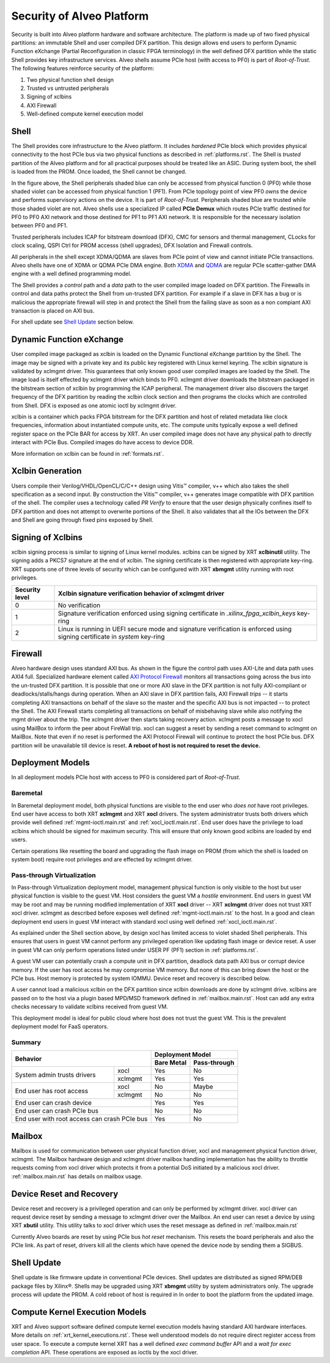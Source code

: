 .. _security.rst:

Security of Alveo Platform
**************************

.. image:: XSA-shell.svg
   :align: center

Security is built into Alveo platform hardware and software architecture. The platform
is made up of two fixed physical partitions: an immutable Shell and user compiled DFX partition.
This design allows end users to perform Dynamic Function eXchange (Partial Reconfiguration
in classic FPGA terminology) in the well defined DFX partition while the static Shell
provides key infrastructure services. Alveo shells assume PCIe host (with access to PF0) is
part of *Root-of-Trust*. The following features reinforce security of the platform:

1. Two physical function shell design
2. Trusted vs untrusted peripherals
3. Signing of xclbins
4. AXI Firewall
5. Well-defined compute kernel execution model

Shell
=====

The Shell provides core infrastructure to the Alveo platform. It includes *hardened* PCIe
block which provides physical connectivity to the host PCIe bus via two physical functions
as described in :ref:`platforms.rst`.
The Shell is *trusted* partition of the Alveo platform and for all practical purposes
should be treated like an ASIC. During system boot, the shell is loaded from the PROM.
Once loaded, the Shell cannot be changed.

In the figure above, the Shell peripherals shaded blue can only be accessed from physical
function 0 (PF0) while those shaded violet can be accessed from physical
function 1 (PF1). From PCIe topology point of view PF0 *owns* the device and performs
supervisory actions on the device. It is part of *Root-of-Trust*. Peripherals shaded blue
are trusted while those shaded violet are not. Alveo shells use a specialized IP called
**PCIe Demux** which routes PCIe traffic destined for PF0 to PF0 AXI network and those destined
for PF1 to PF1 AXI network. It is responsible for the necessary isolation between PF0 and PF1.

Trusted peripherals includes ICAP for bitstream download (DFX), CMC for sensors and thermal
management, CLocks for clock scaling, QSPI Ctrl for PROM accesss (shell upgrades), DFX Isolation
and Firewall controls.

All peripherals in the shell except XDMA/QDMA are slaves from PCIe point of view and cannot
initiate PCIe transactions. Alveo shells have one of XDMA or QDMA PCIe DMA engine. Both
`XDMA <https://www.xilinx.com/support/documentation/ip_documentation/xdma/v4_1/pg195-pcie-dma.pdf>`_ and
`QDMA <https://www.xilinx.com/support/documentation/ip_documentation/qdma/v3_0/pg302-qdma.pdf>`_
are regular PCIe scatter-gather DMA engine with a well defined programming model.

The Shell provides a *control* path and a *data*
path to the user compiled image loaded on DFX partition. The Firewalls in control and data
paths protect the Shell from un-trusted DFX partition. For example if a slave in DFX has a
bug or is malicious the appropriate firewall will step in and protect the Shell from the
failing slave as soon as a non compiant AXI transaction is placed on AXI bus.

For shell update see `Shell Update`_ section below.

Dynamic Function eXchange
=========================

User compiled image packaged as xclbin is loaded on the Dynamic Functional eXchange
partition by the Shell. The image may be signed with a private key and its public
key registered with Linux kernel keyring. The xclbin signature is validated by
xclmgmt driver. This guarantees that only known good user compiled images are loaded by
the Shell. The image load is itself effected by xclmgmt driver which binds to PF0.
xclmgmt driver downloads the bitstream packaged in the bitstream section of xclbin by
programming the ICAP peripheral. The management driver also discovers the target frequency
of the DFX partition by reading the xclbin clock section and then programs the clocks
which are controlled from Shell. DFX is exposed as one atomic ioctl by xclmgmt driver.

xclbin is a container which packs FPGA bitstream for the DFX partition and host of related
metadata like clock frequencies, information about instantiated compute units, etc. The
compute units typically expose a well defined register space on the PCIe BAR for access by
XRT. An user compiled image does not have any physical path to directly interact with PCIe
Bus. Compiled images do have access to device DDR.

More information on xclbin can be found in :ref:`formats.rst`.

Xclbin Generation
=================

Users compile their Verilog/VHDL/OpenCL/C/C++ design using Vitis™ compiler, v++ which also takes
the shell specification as a second input. By construction the Vitis™ compiler, v++ generates image
compatible with DFX partition of the shell. The compiler uses a technology called *PR Verify*
to ensure that the user design physically confines itself to DFX partition and does not attempt
to overwrite portions of the Shell. It also validates that all the IOs between the DFX and
Shell are going through fixed pins exposed by Shell.

Signing of Xclbins
==================

xclbin signing process is similar to signing of Linux kernel modules. xclbins can be signed by
XRT **xclbinutil** utility. The signing adds a PKCS7 signature at the end of xclbin. The signing
certificate is then registered with appropriate key-ring. XRT supports one of three levels of
security which can be configured with XRT **xbmgmt** utility running with root privileges.

=============== =================================================================
Security level  Xclbin signature verification behavior of xclmgmt driver
=============== =================================================================
0               No verification
1               Signature verification enforced using signing certificate in
                *.xilinx_fpga_xclbin_keys* key-ring
2               Linux is running in UEFI secure mode and signature verification
                is enforced using signing certificate in *system* key-ring
=============== =================================================================

Firewall
========

Alveo hardware design uses standard AXI bus. As shown in the figure the control path uses AXI-Lite
and data path uses AXI4 full. Specialized hardware element called
`AXI Protocol Firewall <https://www.xilinx.com/support/documentation/ip_documentation/axi_firewall/v1_0/pg293-axi-firewall.pdf>`_
monitors all transactions
going across the bus into the un-trusted DFX partition. It is possible that one or more AXI slave in the DFX
partition is not fully AXI-compliant or deadlocks/stalls/hangs during operation. When an AXI slave in DFX
partition fails, AXI Firewall *trips* -- it starts completing AXI transactions on behalf of the slave so the
master and the specific AXI bus is not impacted -- to protect the Shell. The AXI Firewall starts completing
all transactions on behalf of misbehaving slave while also notifying the mgmt driver about the trip. The
xclmgmt driver then starts taking recovery action. xclmgmt posts a message to xocl using MailBox to inform
the peer about FireWall trip. xocl can suggest a reset by sending a reset command to xclmgmt on MailBox. Note
that even if no reset is performed the AXI Protocol Firewall will continue to protect the host PCIe bus. DFX
partition will be unavailable till device is reset. **A reboot of host is not required to reset the device.**


Deployment Models
=================

In all deployment models PCIe host with access to PF0 is considered part of *Root-of-Trust*.

Baremetal
---------

In Baremetal deployment model, both physical functions are visible to the end user who *does not*
have root privileges. End user have access to both XRT **xclmgmt** and XRT **xocl** drivers. The system
administrator trusts both drivers which provide well defined :ref:`mgmt-ioctl.main.rst` and :ref:`xocl_ioctl.main.rst`.
End user does have the privilege to load xclbins which should be signed for maximum security. This
will ensure that only known good xclbins are loaded by end users.

Certain operations like resetting the board and upgrading the flash image on PROM (from which the shell
is loaded on system boot) require root privileges and are effected by xclmgmt driver.

Pass-through Virtualization
---------------------------

In Pass-through Virtualization deployment model, management physical function is only visible to the host
but user physical function is visible to the guest VM. Host considers the guest VM a *hostile* environment.
End users in guest VM may be root and may be running modified implementation of XRT **xocl** driver -- XRT
**xclmgmt** driver does not trust XRT xocl driver. xclmgmt as described before exposes well defined
:ref:`mgmt-ioctl.main.rst` to the host. In a good and clean deployment end users in guest VM interact with
standard xocl using well defined :ref:`xocl_ioctl.main.rst`.

As explained under the Shell section above, by design xocl has limited access to violet shaded Shell peripherals.
This ensures that users in guest VM cannot perform any privileged operation like updating flash image or device
reset. A user in guest VM can only perform operations listed under USER PF (PF1) section in :ref:`platforms.rst`.

A guest VM user can potentially crash a compute unit in DFX partition, deadlock data path AXI bus or corrupt
device memory. If the user has root access he may compromise VM memory. But none of this can bring down the
host or the PCIe bus. Host memory is protected by system IOMMU. Device reset and recovery is described below.

A user cannot load a malicious xclbin on the DFX partition since xclbin downloads are done by xclmgmt
drive. xclbins are passed on to the host via a plugin based MPD/MSD framework defined in
:ref:`mailbox.main.rst`. Host can add any extra checks necessary to validate xclbins received from guest VM.

This deployment model is ideal for public cloud where host does not trust the guest VM. This is the prevalent
deployment model for FaaS operators.

Summary
-------

+------------------------------+---------------------------+
| Behavior                     |     Deployment Model      |
|                              +------------+--------------+
|                              | Bare Metal | Pass-through |
+=================+============+============+==============+
| System admin    | xocl       | Yes        | No           |
| trusts drivers  +------------+------------+--------------+
|                 | xclmgmt    | Yes        | Yes          |
+-----------------+------------+------------+--------------+
| End user has    | xocl       | No         | Maybe        |
| root access     +------------+------------+--------------+
|                 | xclmgmt    | No         | No           |
+-----------------+------------+------------+--------------+
| End user can crash device    | Yes        | Yes          |
+------------------------------+------------+--------------+
| End user can crash PCIe bus  | No         | No           |
+------------------------------+------------+--------------+
| End user with root access    | Yes        | No           |
| can crash PCIe bus           |            |              |
+------------------------------+------------+--------------+


Mailbox
=======

Mailbox is used for communication between user physical function driver, xocl and management physical
function driver, xclmgmt. The Mailbox hardware design and xclmgmt driver mailbox handling implementation
has the ability to throttle requests coming from xocl driver which protects it from a potential DoS
initiated by a malicious xocl driver. :ref:`mailbox.main.rst` has details on mailbox usage.

Device Reset and Recovery
=========================

Device reset and recovery is a privileged operation and can only be performed by xclmgmt driver. xocl
driver can request device reset by sending a message to xclmgmt driver over the Mailbox. An end user
can reset a device by using XRT **xbutil** utility. This utility talks to xocl driver which uses the reset
message as defined in :ref:`mailbox.main.rst`

Currently Alveo boards are reset by using PCIe bus *hot reset* mechanism. This resets the board peripherals
and also the PCIe link. As part of reset, drivers kill all the clients which have opened the device node by
sending them a SIGBUS.

Shell Update
============

Shell update is like firmware update in conventional PCIe devices. Shell updates are distributed as signed
RPM/DEB package files by Xilinx®. Shells may be upgraded using XRT **xbmgmt** utility by system administrators
only. The upgrade process will update the PROM. A cold reboot of host is required in In order to boot the
platform from the updated image.

Compute Kernel Execution Models
===============================

XRT and Alveo support software defined compute kernel execution models having standard AXI hardware
interfaces. More details on :ref:`xrt_kernel_executions.rst`. These well understood models do not require
direct register access from user space. To execute a compute kernel XRT has a well defined *exec command buffer*
API and a *wait for exec completion* API. These operations are exposed as ioctls by the xocl driver.

